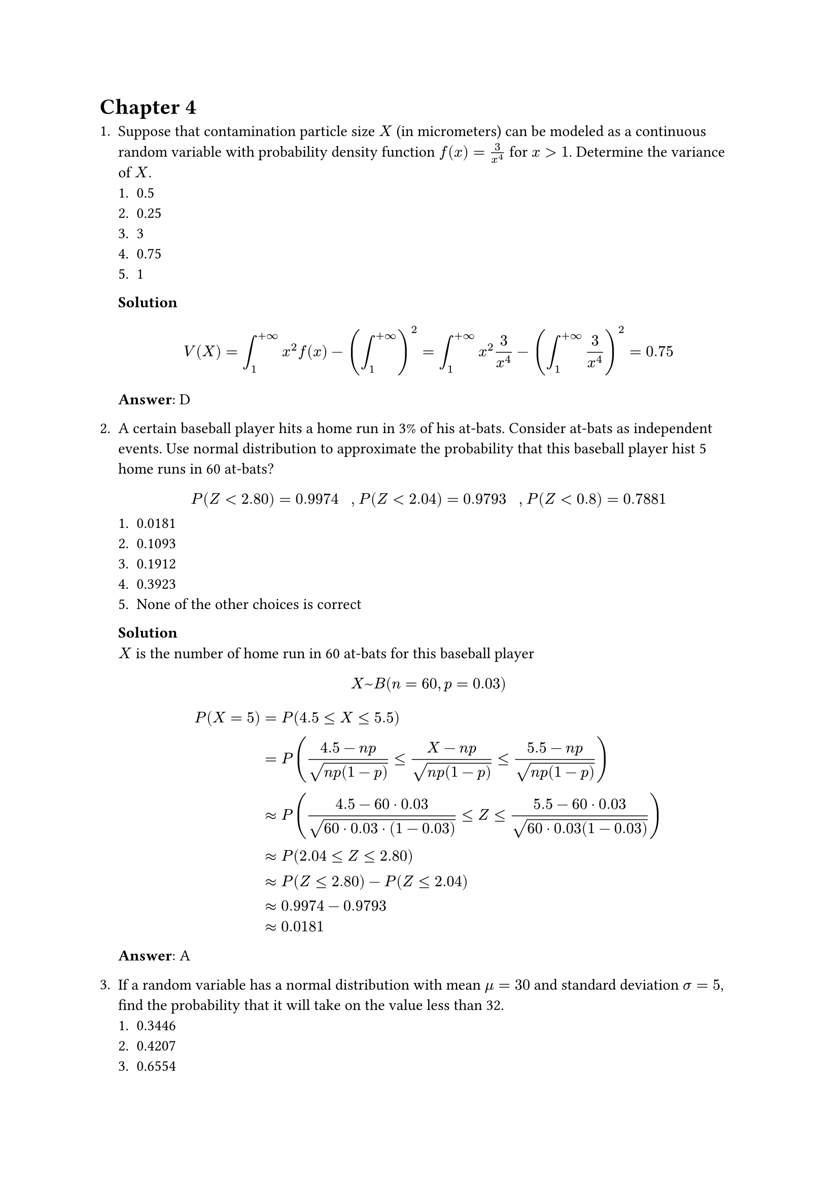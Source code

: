 = Chapter 4
+ Suppose that contamination particle size $X$ (in micrometers) can be modeled as a continuous random variable with probability density function $f(x) = 3/x^4$ for $x > 1$. Determine the variance of $X$.
    + 0.5
    + 0.25
    + 3
    + 0.75
    + 1

    *Solution* \
    $
        V(X) = integral_1^(+infinity) x^2f(x) - (integral_1^(+infinity) )^2 = integral_1^(+infinity) x^2 3 / x^4 - (integral_1^(+infinity) 3 / x^4)^2 = 0.75
    $
    *Answer*: D

+ A certain baseball player hits a home run in 3% of his at-bats. Consider at-bats as independent events. Use normal distribution to approximate the probability that this baseball player hist 5 home runs in 60 at-bats?
    $
        P(Z<2.80) = 0.9974 " , " P(Z<2.04) = 0.9793 " , " P(Z < 0.8) = 0.7881
    $
    + 0.0181
    + 0.1093
    + 0.1912
    + 0.3923
    + None of the other choices is correct

    *Solution* \
    $X$ is the number of home run in 60 at-bats for this baseball player
    $
        X ~ B(n = 60, p = 0.03) \
    $
    $
        P(X = 5)
        &= P(4.5 <= X <= 5.5) \
        &= P((4.5 - n p) / sqrt(n p (1- p)) <= (X - n p) / sqrt(n p (1- p)) <= (5.5 - n p) / sqrt(n p (1- p))) \
        &approx P((4.5 - 60 dot 0.03) / sqrt(60 dot 0.03 dot (1 - 0.03)) <= Z <= (5.5 - 60 dot 0.03) / sqrt(60 dot 0.03 (1 - 0.03)) ) \
        &approx P(2.04 <= Z <= 2.80) \
        &approx P(Z <= 2.80) - P(Z <= 2.04) \
        &approx 0.9974 - 0.9793 \
        &approx 0.0181
    $
    *Answer*: A

+ If a random variable has a normal distribution with mean $mu = 30$ and standard deviation $sigma = 5$, find the probability that it will take on the value less than 32.
    + 0.3446
    + 0.4207
    + 0.6554
    + 0.5793
    + None of the other choices is correct

    *Solution* \
    $
        X ~ cal(N)(mu = 30, sigma = 5) \
    $
    $
        P(X < 32) = P((X - mu) / sigma < (32 - mu) / sigma) = P(Z < (32 - 30) / 5) = P(Z < 0.4) = 0.6554
    $
    *Answer*: C

+ The volumes of soda in quart soda bottles are normally distributed with a mean of 32.3 oz and a standard deviation of 1.2 oz. What is the probability that the volume of soda in a randomly selected bottle will be less than 32 oz?
    $
        P(Z < -0.3) = 0.3821 " , " P(Z < -0.25) = 0.4013 \
        P(Z < 0.6) = 0.5987 " , " P(Z < 0.85) = 0.8026
    $
    + 0.4013
    + 0.8026
    + 0.3821
    + 0.5987
    + None of the other choices is correct

    *Solution* \
    $
        X ~ cal(N)(mu = 32.3, sigma = 1.2) \
    $
    $
        P(X < 32) = P((X - mu) / sigma < (32 - mu) / sigma) = P(Z < (32 - 32.3) / 1.2) = P(Z < -0.25) = 0.4013
    $
    *Answer*: A
